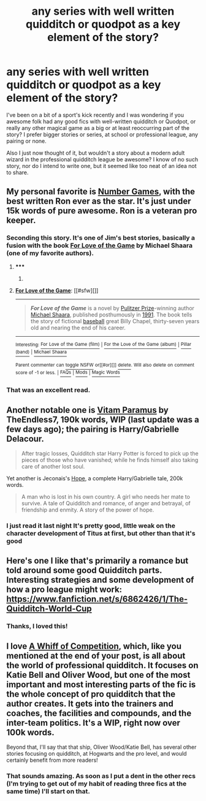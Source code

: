 #+TITLE: any series with well written quidditch or quodpot as a key element of the story?

* any series with well written quidditch or quodpot as a key element of the story?
:PROPERTIES:
:Author: _TheShrike_
:Score: 8
:DateUnix: 1407308455.0
:DateShort: 2014-Aug-06
:FlairText: Request
:END:
I've been on a bit of a sport's kick recently and I was wondering if you awesome folk had any good fics with well-written quidditch or Quodpot, or really any other magical game as a big or at least reoccurring part of the story? I prefer bigger stories or series, at school or professional league, any pairing or none.

Also I just now thought of it, but wouldn't a story about a modern adult wizard in the professional quidditch league be awesome? I know of no such story, nor do I intend to write one, but it seemed like too neat of an idea not to share.


** My personal favorite is [[https://www.fanfiction.net/s/5987922/1/Number-Games][Number Games]], with the best written Ron ever as the star. It's just under 15k words of pure awesome. Ron is a veteran pro keeper.
:PROPERTIES:
:Author: Mu-Nition
:Score: 5
:DateUnix: 1407309850.0
:DateShort: 2014-Aug-06
:END:

*** Seconding this story. It's one of Jim's best stories, basically a fusion with the book [[http://en.wikipedia.org/wiki/For_Love_of_the_Game][For Love of the Game]] by Michael Shaara (one of my favorite authors).
:PROPERTIES:
:Author: truncation_error
:Score: 2
:DateUnix: 1407329858.0
:DateShort: 2014-Aug-06
:END:

**** ***** 
      :PROPERTIES:
      :CUSTOM_ID: section
      :END:
****** 
       :PROPERTIES:
       :CUSTOM_ID: section-1
       :END:
**** 
     :PROPERTIES:
     :CUSTOM_ID: section-2
     :END:
[[https://en.wikipedia.org/wiki/For%20Love%20of%20the%20Game][*For Love of the Game*]]: [[#sfw][]]

--------------

#+begin_quote
  */For Love of the Game/* is a novel by [[https://en.wikipedia.org/wiki/Pulitzer_Prize_for_Fiction][Pulitzer Prize]]-winning author [[https://en.wikipedia.org/wiki/Michael_Shaara][Michael Shaara]], published posthumously in [[https://en.wikipedia.org/wiki/1991_in_literature][1991]]. The book tells the story of fictional [[https://en.wikipedia.org/wiki/Baseball][baseball]] great Billy Chapel, thirty-seven years old and nearing the end of his career.

  * 
    :PROPERTIES:
    :CUSTOM_ID: section-3
    :END:
  [[https://i.imgur.com/T0zGElu.jpg][*Image*]] [[https://en.wikipedia.org/wiki/File:For_Love_of_the_Game_(novel),1st_ed_cover.jpg][^{i}]]
#+end_quote

--------------

^{Interesting:} [[https://en.wikipedia.org/wiki/For_Love_of_the_Game_(film)][^{For} ^{Love} ^{of} ^{the} ^{Game} ^{(film)}]] ^{|} [[https://en.wikipedia.org/wiki/For_the_Love_of_the_Game_(album)][^{For} ^{the} ^{Love} ^{of} ^{the} ^{Game} ^{(album)}]] ^{|} [[https://en.wikipedia.org/wiki/Pillar_(band)][^{Pillar} ^{(band)}]] ^{|} [[https://en.wikipedia.org/wiki/Michael_Shaara][^{Michael} ^{Shaara}]]

^{Parent} ^{commenter} ^{can} [[http://www.np.reddit.com/message/compose?to=autowikibot&subject=AutoWikibot%20NSFW%20toggle&message=%2Btoggle-nsfw+cjig7pe][^{toggle} ^{NSFW}]] ^{or[[#or][]]} [[http://www.np.reddit.com/message/compose?to=autowikibot&subject=AutoWikibot%20Deletion&message=%2Bdelete+cjig7pe][^{delete}]]^{.} ^{Will} ^{also} ^{delete} ^{on} ^{comment} ^{score} ^{of} ^{-1} ^{or} ^{less.} ^{|} [[http://www.np.reddit.com/r/autowikibot/wiki/index][^{FAQs}]] ^{|} [[http://www.np.reddit.com/r/autowikibot/comments/1x013o/for_moderators_switches_commands_and_css/][^{Mods}]] ^{|} [[http://www.np.reddit.com/r/autowikibot/comments/1ux484/ask_wikibot/][^{Magic} ^{Words}]]
:PROPERTIES:
:Author: autowikibot
:Score: 2
:DateUnix: 1407329882.0
:DateShort: 2014-Aug-06
:END:


*** That was an excellent read.
:PROPERTIES:
:Author: Ricolution
:Score: 2
:DateUnix: 1407347730.0
:DateShort: 2014-Aug-06
:END:


** Another notable one is [[https://www.fanfiction.net/s/9444529/1/Vitam-Paramus][Vitam Paramus]] by TheEndless7, 190k words, WIP (last update was a few days ago); the pairing is Harry/Gabrielle Delacour.

#+begin_quote
  After tragic losses, Quidditch star Harry Potter is forced to pick up the pieces of those who have vanished; while he finds himself also taking care of another lost soul.
#+end_quote

Yet another is Jeconais's [[http://jeconais.fanficauthors.net/Hope/index/][Hope]], a complete Harry/Gabrielle tale, 200k words.

#+begin_quote
  A man who is lost in his own country. A girl who needs her mate to survive. A tale of Quidditch and romance, of anger and betrayal, of friendship and enmity. A story of the power of hope.
#+end_quote
:PROPERTIES:
:Author: truncation_error
:Score: 4
:DateUnix: 1407330282.0
:DateShort: 2014-Aug-06
:END:

*** I just read it last night It's pretty good, little weak on the character development of Titus at first, but other than that it's good
:PROPERTIES:
:Author: SilenceoftheSamz
:Score: 2
:DateUnix: 1407460436.0
:DateShort: 2014-Aug-08
:END:


** Here's one I like that's primarily a romance but told around some good Quidditch parts. Interesting strategies and some development of how a pro league might work: [[https://www.fanfiction.net/s/6862426/1/The-Quidditch-World-Cup]]
:PROPERTIES:
:Author: oops_i_made_a_typi
:Score: 3
:DateUnix: 1407359250.0
:DateShort: 2014-Aug-07
:END:

*** Thanks, I loved this!
:PROPERTIES:
:Author: MikroMan
:Score: 1
:DateUnix: 1407693884.0
:DateShort: 2014-Aug-10
:END:


** I love [[https://www.fanfiction.net/s/7866813/1/A-Whiff-of-Competition][A Whiff of Competition]], which, like you mentioned at the end of your post, is all about the world of professional quidditch. It focuses on Katie Bell and Oliver Wood, but one of the most important and most interesting parts of the fic is the whole concept of pro quidditch that the author creates. It gets into the trainers and coaches, the facilities and compounds, and the inter-team politics. It's a WIP, right now over 100k words.

Beyond that, I'll say that that ship, Oliver Wood/Katie Bell, has several other stories focusing on quidditch, at Hogwarts and the pro level, and would certainly benefit from more readers!
:PROPERTIES:
:Author: ItsOnDVR
:Score: 1
:DateUnix: 1407466140.0
:DateShort: 2014-Aug-08
:END:

*** That sounds amazing. As soon as I put a dent in the other recs (I'm trying to get out of my habit of reading three fics at the same time) I'll start on that.
:PROPERTIES:
:Author: _TheShrike_
:Score: 2
:DateUnix: 1407526905.0
:DateShort: 2014-Aug-09
:END:
